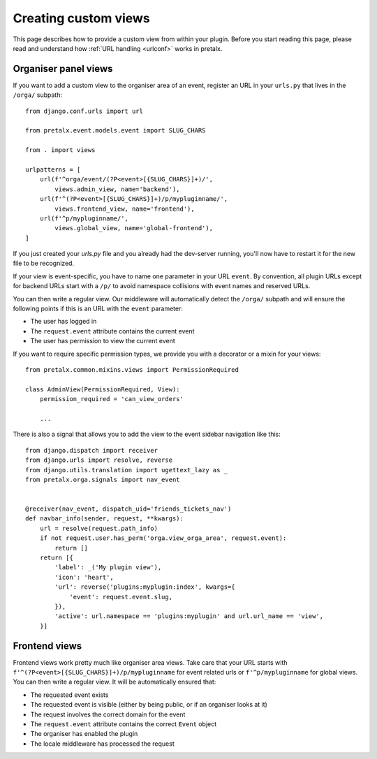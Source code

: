 .. highlight:: python
   :linenothreshold: 5

.. _`customview`:

Creating custom views
=====================

This page describes how to provide a custom view from within your plugin. Before you start
reading this page, please read and understand how :ref:`URL handling <urlconf>` works in
pretalx.

.. _urlconf:

Organiser panel views
---------------------

If you want to add a custom view to the organiser area of an event, register an URL in your
``urls.py`` that lives in the ``/orga/`` subpath::

    from django.conf.urls import url

    from pretalx.event.models.event import SLUG_CHARS

    from . import views

    urlpatterns = [
        url(f'^orga/event/(?P<event>[{SLUG_CHARS}]+)/',
            views.admin_view, name='backend'),
        url(f'^(?P<event>[{SLUG_CHARS}]+)/p/mypluginname/',
            views.frontend_view, name='frontend'),
        url(f'^p/mypluginname/',
            views.global_view, name='global-frontend'),
    ]

If you just created your `urls.py` file and you already had the dev-server running, you'll
now have to restart it for the new file to be recognized.

If your view is event-specific, you have to name one parameter in your URL
``event``. By convention, all plugin URLs except for backend URLs start with
a ``/p/`` to avoid namespace collisions with event names and reserved URLs.

You can then write a regular view. Our middleware will automatically detect the
``/orga/`` subpath and will ensure the following points if this is an URL with
the ``event`` parameter:

* The user has logged in
* The ``request.event`` attribute contains the current event
* The user has permission to view the current event

If you want to require specific permission types, we provide you with a decorator or a mixin for
your views::

    from pretalx.common.mixins.views import PermissionRequired

    class AdminView(PermissionRequired, View):
        permission_required = 'can_view_orders'

        ...


There is also a signal that allows you to add the view to the event sidebar navigation like this::


    from django.dispatch import receiver
    from django.urls import resolve, reverse
    from django.utils.translation import ugettext_lazy as _
    from pretalx.orga.signals import nav_event


    @receiver(nav_event, dispatch_uid='friends_tickets_nav')
    def navbar_info(sender, request, **kwargs):
        url = resolve(request.path_info)
        if not request.user.has_perm('orga.view_orga_area', request.event):
            return []
        return [{
            'label': _('My plugin view'),
            'icon': 'heart',
            'url': reverse('plugins:myplugin:index', kwargs={
                'event': request.event.slug,
            }),
            'active': url.namespace == 'plugins:myplugin' and url.url_name == 'view',
        }]


Frontend views
--------------

Frontend views work pretty much like organiser area views. Take care that your URL starts
with ``f'^(?P<event>[{SLUG_CHARS}]+)/p/mypluginname`` for event related urls or ``f'^p/mypluginname``
for global views. You can then write a regular view. It will be automatically ensured that:

* The requested event exists
* The requested event is visible (either by being public, or if an organiser looks at it)
* The request involves the correct domain for the event
* The ``request.event`` attribute contains the correct ``Event`` object
* The organiser has enabled the plugin
* The locale middleware has processed the request


.. _Django REST Framework: http://www.django-rest-framework.org/
.. _ViewSets: http://www.django-rest-framework.org/api-guide/viewsets/
.. _Routers: http://www.django-rest-framework.org/api-guide/routers/

